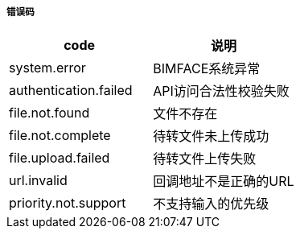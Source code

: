 ===== 错误码

[options="header"]
|===
|code|说明
|system.error |BIMFACE系统异常
|authentication.failed |API访问合法性校验失败
|file.not.found  |文件不存在
|file.not.complete| 	待转文件未上传成功
|file.upload.failed |	待转文件上传失败
|url.invalid 	|回调地址不是正确的URL
|priority.not.support| 	不支持输入的优先级
|===
